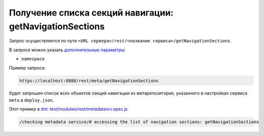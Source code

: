 Получение списка секций навигации: getNavigationSections
========================================================

Запрос осуществляется по пути ``<URL сервера>/rest/<название сервиса>/getNavigationSections``.

В запросе можно указать `дополнительные параметры <meta_query_parameters.rts>`_:

* ``namespace``

Пример запроса:

.. code-block:: text

    https://localhost:8888/rest/meta/getNavigationSections

будет запрошен список всех объектов секций навигации из метарепозитория, указанного в настройках сервиса ``meta`` в ``deploy.json``.

Этот пример в `dnt </4_modules/modules/rest/services/sevices_files/request/request_examples.rst>`_:
`test/modules/rest/metadatasrv.spec.js <https://github.com/iondv/develop-and-test/tree/master/test/modules/rest/metadatasrv.spec.js>`_

.. code-block:: text

    /checking metadata service/# accessing the list of navigation sections: getNavigationSections

